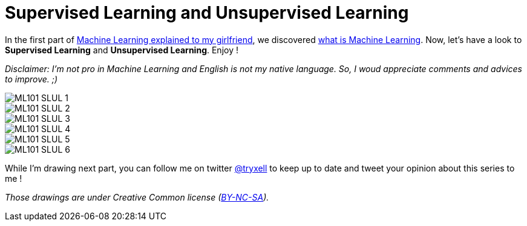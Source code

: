 = Supervised Learning and Unsupervised Learning

:hp-tags: Machine Learning, ML, 101, drawing, fun, Machine Learning explained to my girlfirend
:hp-image: https://4.bp.blogspot.com/-3PppEaXCOJo/V40_-tJQWII/AAAAAAAADE8/NjMMYMHX-SYPQHiR_fkXDYyoG1PXtO1iQCLcB/s1600/frijoles_opt.jpg

In the first part of https://triskell.github.io/2016/11/08/Machine-Learning-explained-to-my-girlfriend.html[Machine Learning explained to my girlfriend], we discovered https://triskell.github.io/2016/10/23/What-is-Machine-Learning.html[what is Machine Learning]. Now, let's have a look to *Supervised Learning* and *Unsupervised Learning*. Enjoy !

_Disclaimer: I'm not pro in Machine Learning and English is not my native language. So, I woud appreciate comments and advices to improve. ;)_

image::https://raw.githubusercontent.com/triskell/triskell.github.io/master/images/ML101_SLUL_1.jpg[]
image::https://raw.githubusercontent.com/triskell/triskell.github.io/master/images/ML101_SLUL_2.jpg[]
image::https://raw.githubusercontent.com/triskell/triskell.github.io/master/images/ML101_SLUL_3.jpg[]
image::https://raw.githubusercontent.com/triskell/triskell.github.io/master/images/ML101_SLUL_4.jpg[]
image::https://raw.githubusercontent.com/triskell/triskell.github.io/master/images/ML101_SLUL_5.jpg[]
image::https://raw.githubusercontent.com/triskell/triskell.github.io/master/images/ML101_SLUL_6.jpg[]

While I'm drawing next part, you can follow me on twitter https://twitter.com/tryxell[@tryxell] to keep up to date and tweet your opinion about this series to me !

_Those drawings are under Creative Common license (https://creativecommons.org/licenses/by-nc-sa/4.0/[BY-NC-SA])._

